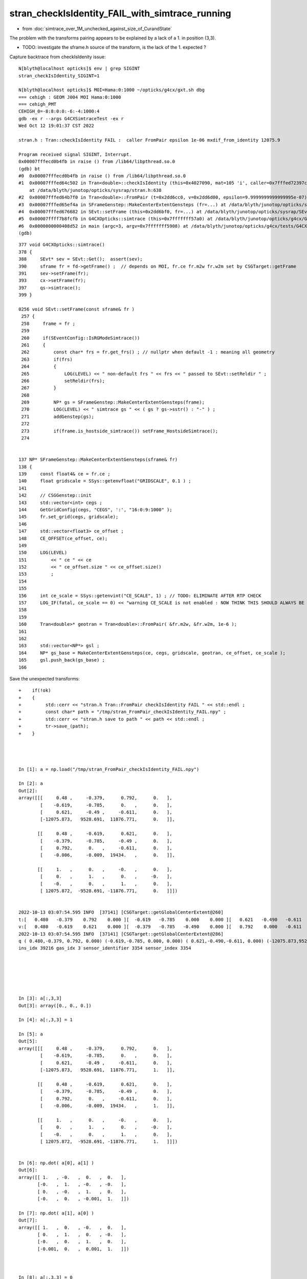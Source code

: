 stran_checkIsIdentity_FAIL_with_simtrace_running
=======================================================

* from :doc:`simtrace_over_1M_unchecked_against_size_of_CurandState`


The problem with the transforms pairing appears to be explained by a lack of
a 1. in position (3,3).   

* TODO: investigate the sframe.h source of the transform, is the lack of the 1. expected ? 


Capture backtrace from checkIsIdenity issue::

    N[blyth@localhost opticks]$ env | grep SIGINT
    stran_checkIsIdentity_SIGINT=1

    N[blyth@localhost opticks]$ MOI=Hama:0:1000 ~/opticks/g4cx/gxt.sh dbg 
    === cehigh : GEOM J004 MOI Hama:0:1000
    === cehigh_PMT
    CEHIGH_0=-8:8:0:0:-6:-4:1000:4
    gdb -ex r --args G4CXSimtraceTest -ex r
    Wed Oct 12 19:01:37 CST 2022

    stran.h : Tran::checkIsIdentity FAIL :  caller FromPair epsilon 1e-06 mxdif_from_identity 12075.9

    Program received signal SIGINT, Interrupt.
    0x00007fffecd0b4fb in raise () from /lib64/libpthread.so.0
    (gdb) bt
    #0  0x00007fffecd0b4fb in raise () from /lib64/libpthread.so.0
    #1  0x00007fffed64c502 in Tran<double>::checkIsIdentity (this=0x4027090, mat=105 'i', caller=0x7fffed72397c "FromPair", epsilon=9.9999999999999995e-07)
        at /data/blyth/junotop/opticks/sysrap/stran.h:638
    #2  0x00007fffed64b7f0 in Tran<double>::FromPair (t=0x2dd6cc0, v=0x2dd6d00, epsilon=9.9999999999999995e-07) at /data/blyth/junotop/opticks/sysrap/stran.h:712
    #3  0x00007fffed65ef4a in SFrameGenstep::MakeCenterExtentGensteps (fr=...) at /data/blyth/junotop/opticks/sysrap/SFrameGenstep.cc:160
    #4  0x00007fffed676682 in SEvt::setFrame (this=0x2dd6bf0, fr=...) at /data/blyth/junotop/opticks/sysrap/SEvt.cc:269
    #5  0x00007ffff7b8fcfb in G4CXOpticks::simtrace (this=0x7fffffff57a0) at /data/blyth/junotop/opticks/g4cx/G4CXOpticks.cc:391
    #6  0x0000000000408d52 in main (argc=3, argv=0x7fffffff5908) at /data/blyth/junotop/opticks/g4cx/tests/G4CXSimtraceTest.cc:27
    (gdb) 


::

    377 void G4CXOpticks::simtrace()
    378 {
    388     SEvt* sev = SEvt::Get();  assert(sev);
    390     sframe fr = fd->getFrame() ;  // depends on MOI, fr.ce fr.m2w fr.w2m set by CSGTarget::getFrame 
    391     sev->setFrame(fr);
    393     cx->setFrame(fr);
    397     qs->simtrace();
    399 }

    0256 void SEvt::setFrame(const sframe& fr )
     257 {
     258     frame = fr ;
     259 
     260     if(SEventConfig::IsRGModeSimtrace())
     261     {
     262         const char* frs = fr.get_frs() ; // nullptr when default -1 : meaning all geometry 
     263         if(frs)
     264         {
     265             LOG(LEVEL) << " non-default frs " << frs << " passed to SEvt::setReldir " ;
     266             setReldir(frs);
     267         }
     268 
     269         NP* gs = SFrameGenstep::MakeCenterExtentGensteps(frame);
     270         LOG(LEVEL) << " simtrace gs " << ( gs ? gs->sstr() : "-" ) ;
     271         addGenstep(gs);
     272 
     273         if(frame.is_hostside_simtrace()) setFrame_HostsideSimtrace();
     274 


    137 NP* SFrameGenstep::MakeCenterExtentGensteps(sframe& fr)
    138 {
    139     const float4& ce = fr.ce ;
    140     float gridscale = SSys::getenvfloat("GRIDSCALE", 0.1 ) ;
    141 
    142     // CSGGenstep::init
    143     std::vector<int> cegs ;
    144     GetGridConfig(cegs, "CEGS", ':', "16:0:9:1000" );
    145     fr.set_grid(cegs, gridscale);
    146 
    147     std::vector<float3> ce_offset ;
    148     CE_OFFSET(ce_offset, ce);
    149 
    150     LOG(LEVEL)
    151         << " ce " << ce
    152         << " ce_offset.size " << ce_offset.size()
    153         ;
    154 
    155 
    156     int ce_scale = SSys::getenvint("CE_SCALE", 1) ; // TODO: ELIMINATE AFTER RTP CHECK 
    157     LOG_IF(fatal, ce_scale == 0) << "warning CE_SCALE is not enabled : NOW THINK THIS SHOULD ALWAYS BE ENABLED " ;
    158 
    159 
    160     Tran<double>* geotran = Tran<double>::FromPair( &fr.m2w, &fr.w2m, 1e-6 );
    161 
    162 
    163     std::vector<NP*> gsl ;
    164     NP* gs_base = MakeCenterExtentGensteps(ce, cegs, gridscale, geotran, ce_offset, ce_scale );
    165     gsl.push_back(gs_base) ;
    166 


Save the unexpected transforms:: 

    +    if(!ok) 
    +    {
    +         std::cerr << "stran.h Tran::FromPair checkIsIdentity FAIL " << std::endl ; 
    +         const char* path = "/tmp/stran_FromPair_checkIsIdentity_FAIL.npy" ; 
    +         std::cerr << "stran.h save to path " << path << std::endl ; 
    +         tr->save_(path); 
    +    }




    In [1]: a = np.load("/tmp/stran_FromPair_checkIsIdentity_FAIL.npy")

    In [2]: a                                                         
    Out[2]: 
    array([[[     0.48 ,     -0.379,      0.792,      0.   ],
            [    -0.619,     -0.785,      0.   ,      0.   ],
            [     0.621,     -0.49 ,     -0.611,      0.   ],
            [-12075.873,   9528.691,  11876.771,      0.   ]],

           [[     0.48 ,     -0.619,      0.621,      0.   ],
            [    -0.379,     -0.785,     -0.49 ,      0.   ],
            [     0.792,      0.   ,     -0.611,      0.   ],
            [    -0.006,     -0.009,  19434.   ,      0.   ]],

           [[     1.   ,      0.   ,     -0.   ,      0.   ],
            [     0.   ,      1.   ,      0.   ,     -0.   ],
            [    -0.   ,      0.   ,      1.   ,      0.   ],
            [ 12075.872,  -9528.691, -11876.771,      0.   ]]])


    2022-10-13 03:07:54.595 INFO  [37141] [CSGTarget::getGlobalCenterExtent@260] 
    t:[   0.480   -0.379    0.792    0.000 ][  -0.619   -0.785    0.000    0.000 ][   0.621   -0.490   -0.611    0.000 ][-12075.873 9528.691 11876.771    0.000 ]
    v:[   0.480   -0.619    0.621    0.000 ][  -0.379   -0.785   -0.490    0.000 ][   0.792    0.000   -0.611    0.000 ][  -0.006   -0.009 19434.000    0.000 ]
    2022-10-13 03:07:54.595 INFO  [37141] [CSGTarget::getGlobalCenterExtent@286]  
    q ( 0.480,-0.379, 0.792, 0.000) (-0.619,-0.785, 0.000, 0.000) ( 0.621,-0.490,-0.611, 0.000) (-12075.873,9528.691,11876.771, 1.000)  
    ins_idx 39216 gas_idx 3 sensor_identifier 3354 sensor_index 3354






    In [3]: a[:,3,3]
    Out[3]: array([0., 0., 0.])

    In [4]: a[:,3,3] = 1

    In [5]: a
    Out[5]: 
    array([[[     0.48 ,     -0.379,      0.792,      0.   ],
            [    -0.619,     -0.785,      0.   ,      0.   ],
            [     0.621,     -0.49 ,     -0.611,      0.   ],
            [-12075.873,   9528.691,  11876.771,      1.   ]],

           [[     0.48 ,     -0.619,      0.621,      0.   ],
            [    -0.379,     -0.785,     -0.49 ,      0.   ],
            [     0.792,      0.   ,     -0.611,      0.   ],
            [    -0.006,     -0.009,  19434.   ,      1.   ]],

           [[     1.   ,      0.   ,     -0.   ,      0.   ],
            [     0.   ,      1.   ,      0.   ,     -0.   ],
            [    -0.   ,      0.   ,      1.   ,      0.   ],
            [ 12075.872,  -9528.691, -11876.771,      1.   ]]])


    In [6]: np.dot( a[0], a[1] )
    Out[6]: 
    array([[ 1.   , -0.   ,  0.   ,  0.   ],
           [-0.   ,  1.   , -0.   , -0.   ],
           [ 0.   , -0.   ,  1.   ,  0.   ],
           [-0.   ,  0.   , -0.001,  1.   ]])

    In [7]: np.dot( a[1], a[0] )
    Out[7]: 
    array([[ 1.   ,  0.   , -0.   ,  0.   ],
           [ 0.   ,  1.   ,  0.   , -0.   ],
           [-0.   ,  0.   ,  1.   ,  0.   ],
           [-0.001,  0.   ,  0.001,  1.   ]])



    In [8]: a[:,3,3] = 0        

    In [9]: np.dot( a[0], a[1] )
    Out[9]: 
    array([[     1.   ,     -0.   ,      0.   ,      0.   ],
           [    -0.   ,      1.   ,     -0.   ,     -0.   ],
           [     0.   ,     -0.   ,      1.   ,      0.   ],
           [     0.005,      0.009, -19434.001,     -0.   ]])

    In [10]: np.dot( a[1], a[0] )
    Out[10]: 
    array([[     1.   ,      0.   ,     -0.   ,      0.   ],
           [     0.   ,      1.   ,      0.   ,     -0.   ],
           [    -0.   ,      0.   ,      1.   ,      0.   ],
           [ 12075.872,  -9528.691, -11876.771,      0.   ]])



::

    2919 int CSGFoundry::getFrame(sframe& fr, const char* frs ) const
    2920 {
    2921     int rc = 0 ;
    2922     bool looks_like_moi = SStr::StartsWithLetterAZaz(frs) || strstr(frs, ":") || strcmp(frs,"-1") == 0 ;
    2923     if(looks_like_moi)
    2924     {
    2925         int midx, mord, iidx ;  // mesh-index, mesh-ordinal, gas-instance-index
    2926         parseMOI(midx, mord, iidx,  frs );
    2927         rc = getFrame(fr, midx, mord, iidx);
    2928     }
    2929     else
    2930     {
    2931          int inst_idx = SName::ParseIntString(frs, 0) ;
    2932          rc = getFrame(fr, inst_idx);
    2933     }
    2934 
    2935     fr.set_propagate_epsilon( SEventConfig::PropagateEpsilon() );
    2936     fr.frs = strdup(frs);
    2937     LOG(LEVEL) << " fr " << fr ;    // no grid has been set at this stage, just ce,m2w,w2m
    2938     LOG_IF(error, rc != 0) << "Failed to lookup frame with frs [" << frs << "] looks_like_moi " << looks_like_moi  ;
    2939     return rc ;
    2940 }


    2942 int CSGFoundry::getFrame(sframe& fr, int inst_idx) const
    2943 {
    2944     return target->getFrame( fr, inst_idx );
    2945 }
    2946 
    2947 
    2948 
    2949 int CSGFoundry::getFrame(sframe& fr, int midx, int mord, int iidxg) const
    2950 {
    2951     int rc = 0 ;
    2952     if( midx == -1 )
    2953     {
    2954         unsigned long long emm = 0ull ;   // hmm instance var ?
    2955         iasCE(fr.ce, emm);
    2956     }
    2957     else
    2958     {
    2959         rc = target->getFrame( fr, midx, mord, iidxg );
    2960     }
    2961     return rc ;
    2962 }

    115 int CSGTarget::getFrame(sframe& fr,  int midx, int mord, int iidxg ) const
    116 {
    117     fr.set_midx_mord_iidx( midx, mord, iidxg );
    118     return getCenterExtent( fr.ce, midx, mord, iidxg, &fr.m2w , &fr.w2m );
    119 }

    138 int CSGTarget::getFrame(sframe& fr, int inst_idx ) const
    139 {
    140     const qat4* _t = foundry->getInst(inst_idx);
    141 
    142     int ins_idx,  gas_idx, sensor_identifier, sensor_index ;
    143     _t->getIdentity(ins_idx,  gas_idx, sensor_identifier, sensor_index );
    144 
    145     assert( ins_idx == inst_idx );
    146     fr.set_inst(inst_idx);
    147   
    148     // HMM: these values are already there inside the matrices ? 
    149     fr.set_identity(ins_idx, gas_idx, sensor_identifier, sensor_index ) ;
    150 
    151     qat4 t(_t->cdata());   // copy the instance (transform and identity info)
    152     const qat4* v = Tran<double>::Invert(&t);     // identity gets cleared in here 
    153 
    154     qat4::copy(fr.m2w,  t);
    155     qat4::copy(fr.w2m, *v);
    156 
    157     const CSGSolid* solid = foundry->getSolid(gas_idx);
    158     fr.ce = solid->center_extent ;
    159 
    160     return 0 ;
    161 }



::

    In [5]: (np.dot( a[0], a[1] ) - np.eye(4)).max()
    Out[5]: 0.00013393204426392913



